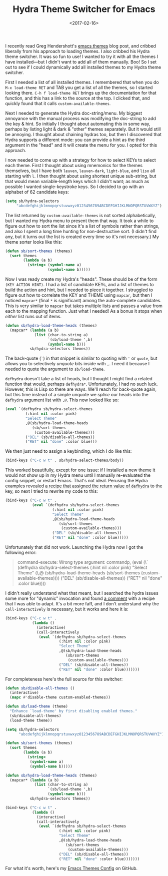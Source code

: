 #+title: Hydra Theme Switcher for Emacs
#+date: <2017-02-16>
#+category: Emacs

I recently read Greg Hendershott's [[http://www.greghendershott.com/2017/02/emacs-themes.html][emacs themes]] blog post, and cribbed
liberally from his approach to loading themes. I also cribbed his
Hydra theme switcher. It was so fun to use! I wanted to try it with
all the themes I have installed---but I didn't want to add all of them
manually. Boo! So I set out to see if I could dynamically add all
installed themes to my Hydra theme switcher.

First I needed a list of all installed themes. I remembered that when
you do =M-x load-theme RET= and TAB you get a list of all the themes,
so I started looking there. =C-h f load-theme RET= brings up the
documentation for that function, and this has a link to the source at
the top. I clicked that, and quickly found that it calls
~custom-available-themes~.

Next I needed to generate the Hydra doc-string/menu. My biggest
annoyance with the manual process was modifying the doc-string to add
the key & hint. So initially I thought about automating this in some
way, perhaps by listing light & dark & "other" themes separately. But
it would still be annoying. I thought about chaining hydras too, but
then I discovered that Hydra supports a different mode: you can
provide a hint as the third argument in the "head" and it will create
the menu for you. I opted for this approach.

I now needed to come up with a strategy for how to select KEYs to
select each theme. First I thought about using mnemonics for the
themes themselves, but I have both =leuven=, =leuven-dark=,
=light-blue=, and =liso= all starting with =l=. I then thought about
using shortest unique sub-string, but that would mean variable-length
keys which I didn't want; as much as possible I wanted
single-keystroke keys. So I decided to go with an alphabet of 62
candidate keys:

#+BEGIN_SRC emacs-lisp
  (setq sb/hydra-selectors
       "abcdefghijklmnopqrstuvwxyz0123456789ABCDEFGHIJKLMNOPQRSTUVWXYZ")
#+END_SRC

The list returned by ~custom-available-themes~ is not sorted
alphabetically, but I wanted my Hydra menu to present them that way.
It took a while to figure out how to sort the list since it's a list
of symbols rather than strings, and also I spent a long time hunting
for non-destructive sort. (I didn't find any, but it turns out the
list is created every time so it's not necessary.) My theme sorter
looks like this:

#+BEGIN_SRC emacs-lisp
  (defun sb/sort-themes (themes)
    (sort themes
          (lambda (a b)
            (string< (symbol-name a)
                     (symbol-name b)))))
#+END_SRC

Now I was ready create my Hydra's "heads". These should be of the
form ~(KEY ACTION HINT)~. I had a list of candidate KEYs, and a list
of themes to build the action and hint, but I needed to piece it
together. I struggled to figure out how to correlate the KEY and THEME
using ~mapcar~, but then I noticed ~mapcar*~ (final ~*~ is
significant) among the auto-complete candidates. This is very similar
to ~mapcar~ but takes multiple lists and passes a value from each to
the mapping function. Just what I needed! As a bonus it stops when
/either/ list runs out of items.

#+BEGIN_SRC emacs-lisp
  (defun sb/hydra-load-theme-heads (themes)
    (mapcar* (lambda (a b)
               (list (char-to-string a)
                     `(sb/load-theme ',b)
                     (symbol-name b)))
             sb/hydra-selectors themes))
#+END_SRC

The back-quote (~`~) in that snippet is similar to quoting with ~'~ or
~quote~, but allows you to selectively /unquote/ bits inside with ~,~.
I need it because I needed to quote the argument to ~sb/load-theme~.

~defhydra~ doesn't take a list of heads, but I thought I might find a
related function that would, perhaps ~defhydra*~. Unfortunately, I had
no such luck. However, this is Lisp so there are ways. We'll reach for
back-quote again, but this time instead of a simple unquote we /splice/
our heads into the ~defhydra~ argument list with ~,@~. This now looked
like so:

#+BEGIN_SRC emacs-lisp
  (eval `(defhydra sb/hydra-select-themes
           (:hint nil :color pink)
           "Select Theme"
           ,@(sb/hydra-load-theme-heads
              (sb/sort-themes
               (custom-available-themes)))
           ("DEL" (sb/disable-all-themes))
           ("RET" nil "done" :color blue)))
#+END_SRC

We then just need to assign a keybinding, which I do like this:

#+BEGIN_SRC emacs-lisp
  (bind-keys ("C-c w t" . sb/hydra-select-themes/body))
#+END_SRC

This worked beautifully, except for one issue: if I installed a new
theme it would not show up in my Hydra menu until I manually
re-evaluated the config snippet, or restart Emacs. That's not ideal.
Perusing the Hydra examples revealed [[https://github.com/abo-abo/hydra/wiki/Switch-to-buffer][a recipe that assigned the return
value of ~defhydra~]] to the key, so next I tried to rewrite my code to
this:

#+BEGIN_SRC emacs-lisp
  (bind-keys ("C-c w t" .
              (eval `(defhydra sb/hydra-select-themes
                       (:hint nil :color pink)
                       "Select Theme"
                       ,@(sb/hydra-load-theme-heads
                          (sb/sort-themes
                           (custom-available-themes)))
                       ("DEL" (sb/disable-all-themes))
                       ("RET" nil "done" :color blue)))))
#+END_SRC

Unfortunately that did not work. Launching the Hydra now I got the
following error:

#+BEGIN_QUOTE
  command-execute: Wrong type argument: commandp, (eval (\` (defhydra sb/hydra-select-themes (:hint nil :color pink) "Select Theme" (\,@ (sb/hydra-load-theme-heads (sb/sort-themes (custom-available-themes)))) ("DEL" (sb/disable-all-themes)) ("RET" nil "done" :color blue))))
#+END_QUOTE

I didn't really understand what that meant, but I searched the hydra
issues some more for "dynamic" invocation and found [[https://github.com/abo-abo/hydra/issues/137#issuecomment-117132873][a comment]] with a
recipe that I was able to adapt. It's a bit more faff, and I don't
understand why the ~call-interactively~ is necessary, but it works and
here it is:

#+BEGIN_SRC emacs-lisp
  (bind-keys ("C-c w t" .
              (lambda ()
                (interactive)
                (call-interactively
                 (eval `(defhydra sb/hydra-select-themes
                          (:hint nil :color pink)
                          "Select Theme"
                          ,@(sb/hydra-load-theme-heads
                             (sb/sort-themes
                              (custom-available-themes)))
                          ("DEL" (sb/disable-all-themes))
                          ("RET" nil "done" :color blue)))))))
#+END_SRC

For completeness here's the full source for this switcher:

#+BEGIN_SRC emacs-lisp
  (defun sb/disable-all-themes ()
    (interactive)
    (mapc #'disable-theme custom-enabled-themes))

  (defun sb/load-theme (theme)
    "Enhance `load-theme' by first disabling enabled themes."
    (sb/disable-all-themes)
    (load-theme theme))

  (setq sb/hydra-selectors
        "abcdefghijklmnopqrstuvwxyz0123456789ABCDEFGHIJKLMNOPQRSTUVWXYZ")

  (defun sb/sort-themes (themes)
    (sort themes
          (lambda (a b)
            (string<
             (symbol-name a)
             (symbol-name b)))))

  (defun sb/hydra-load-theme-heads (themes)
    (mapcar* (lambda (a b)
               (list (char-to-string a)
                     `(sb/load-theme ',b)
                     (symbol-name b)))
             sb/hydra-selectors themes))

  (bind-keys ("C-c w t" .
              (lambda ()
                (interactive)
                (call-interactively
                 (eval `(defhydra sb/hydra-select-themes
                          (:hint nil :color pink)
                          "Select Theme"
                          ,@(sb/hydra-load-theme-heads
                             (sb/sort-themes
                              (custom-available-themes)))
                          ("DEL" (sb/disable-all-themes))
                          ("RET" nil "done" :color blue)))))))
#+END_SRC

For what it's worth, here's my [[https://github.com/stig/dotfiles/blob/trunk/Emacs.org#hydra-theme-switching][Emacs Themes Config]] on GitHub.
* Abstract                                                         :noexport:

I learnt how to quickly switch between all installed themes in Emacs
using Hydra.

#  LocalWords:  Hendershott's RET KEYs leuven liso SRC defhydra color
#  LocalWords:  abcdefghijklmnopqrstuvwxyz ABCDEFGHIJKLMNOPQRSTUVWXYZ
#  LocalWords:  Backquote commandp issuecomment mapc

